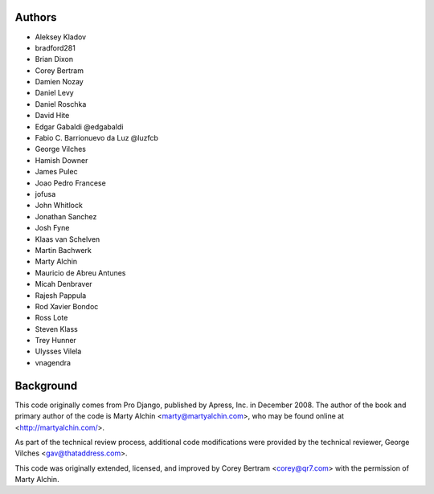 Authors
=======

- Aleksey Kladov
- bradford281
- Brian Dixon
- Corey Bertram
- Damien Nozay
- Daniel Levy
- Daniel Roschka
- David Hite
- Edgar Gabaldi @edgabaldi
- Fabio C. Barrionuevo da Luz @luzfcb
- George Vilches
- Hamish Downer
- James Pulec
- Joao Pedro Francese
- jofusa
- John Whitlock
- Jonathan Sanchez
- Josh Fyne
- Klaas van Schelven
- Martin Bachwerk
- Marty Alchin
- Mauricio de Abreu Antunes
- Micah Denbraver
- Rajesh Pappula
- Rod Xavier Bondoc
- Ross Lote
- Steven Klass
- Trey Hunner
- Ulysses Vilela
- vnagendra

Background
==========

This code originally comes from Pro Django, published by Apress, Inc.
in December 2008. The author of the book and primary author
of the code is Marty Alchin <marty@martyalchin.com>, who
may be found online at <http://martyalchin.com/>.

As part of the technical review process, additional code
modifications were provided by the technical reviewer,
George Vilches <gav@thataddress.com>.

This code was originally extended, licensed, and improved by
Corey Bertram <corey@qr7.com> with the permission of Marty Alchin.
